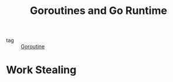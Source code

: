 :PROPERTIES:
:ID:       6ca5091d-04a5-45cc-b965-61fe383f55a2
:END:
#+title: Goroutines and Go Runtime
#+filetags: :Golang:

- tag :: [[id:784cf30d-b410-45e0-b6ad-b3151fd40234][Goroutine]]

* Work Stealing


